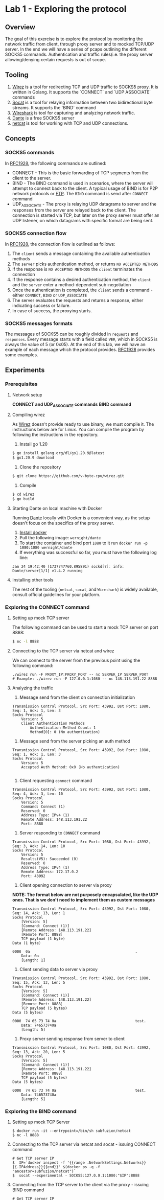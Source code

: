 * Lab 1 - Exploring the protocol
** Overview
The goal of this exercise is to explore the protocol by monitoring the network traffic from client, through proxy server and to mocked TCP/UDP server. In the end we will have a series of pcaps outlining the different SOCKS5 commands. Authentication and traffic rules(i.e. the proxy server allowing/denying certain requests is out of scope.
** Tooling
1. [[https://github.com/v-byte-cpu/wirez][Wirez]] is a tool for redirecting TCP and UDP traffic to SOCKS5 proxy. It is written in Golang. It supports the `CONNECT` and `UDP ASSOCIATE` commands
2. [[https://linux.die.net/man/1/socat][Socat]] is a tool for relaying information between two bidirectional byte streams. It supports the `BIND` command
3. [[https://www.wireshark.org/][Wireshark]] is tool for capturing and analyzing network traffic.
4. [[https://www.inet.no/dante/][Dante]] is a free SOCKS5 server
5. [[https://linux.die.net/man/1/nc][netcat]] is tool for working with TCP and UDP connections.
** Concepts
*** SOCKS5 commands
In [[https://datatracker.ietf.org/doc/html/rfc1928][RFC1928]], the following commands are outlined:
+ CONNECT - This is the basic forwarding of TCP segments from the client to the server.
+ BIND - The BIND command is used in scenarios, where the server will attempt to connect back to the client. A typical usage of BIND is for P2P network protocols or [[https://stackoverflow.com/questions/25092819/when-should-an-ftp-server-connect-to-ftp-client-after-port-command][FTP]]. The ~BIND~ command is send after ~CONNECT~ command
+ UDP_ASSOCIATE - The proxy is relaying UDP datagrams to server and the responses from the server are relayed back to the client. The connection is started via TCP, but later on the proxy server must offer an UDP listener, on which datagrams with specific format are being sent.
*** SOCKS5 connection flow

In [[https://datatracker.ietf.org/doc/html/rfc1928][RFC1928]], the connection flow is outlined as follows:
1. The ~client~ sends a message containing the available authentication methods
2. The ~server~ picks authentication method, or returns ~NO ACCEPTED METHODS~
3. If the response is ~NO ACCEPTED METHODS~ the ~client~ terminates the connection
4. If the response contains a desired authentication method, the ~client~ and the ~server~ enter a method-dependent sub-negotiation
5. Once the authentication is completed, the ~client~ sends a command - either ~CONNECT~, ~BIND~ or ~UDP_ASSOCIATE~
6. The server evaluates the requests and returns a response, either indicating success or failure.
7. In case of success, the proxying starts.
[[./img/socks5_connection_flowchart.png]]
*** SOCKS5 messages formats
The messages of SOCKS5 can be roughly divided in ~requests~ and ~responses~. Every message starts with a field called ~VER~, which in SOCKS5 is always the value of 5 (or 0x05). At the end of this lab, we will have an example of each message which the protocol provides. [[https://datatracker.ietf.org/doc/html/rfc1928][RFC1928]] provides some examples.
** Experiments
*** Prerequisites
**** Network setup
*CONNECT and UDP_ASSOCIATE commands*
[[./img/lab_1_network_setup.png]]
*BIND command*
[[./img/lab_1_network_setup_bind_command.png]]

**** Compiling wirez
As [[https://github.com/v-byte-cpu/wirez][Wirez]] doesn't provide ready to use binary, we must compile it. The instructions below are for Linux. You can compile the program by following the instructions in the repository.
1. Install go 1.20
#+BEGIN_SRC bash
$ go install golang.org/dl/go1.20.9@latest
$ go1.20.9 download
#+END_SRC
2. Clone the repository
#+BEGIN_SRC bash
$ git clone https://github.com/v-byte-cpu/wirez.git
#+END_SRC
3. Compile
#+BEGIN_SRC bash
$ cd wirez
$ go build
#+END_SRC 
**** Starting Dante on local machine with Docker
Running [[https://www.inet.no/dante/][Dante]] locally with Docker is a convenient way, as the setup doesn't focus on the specifics of the proxy server. 
1. [[https://docs.docker.com/engine/install/][Install docker]]
2. Pull the following image: ~wernight/dante~
3. To start the container and bind port ~1080~ to it run ~docker run -p 1080:1080 wernight/dante~
4. If everything was successful so far, you must have the following log line:
#+BEGIN_SRC
Jan 24 19:42:40 (1737747760.895891) sockd[7]: info: Dante/server[1/1] v1.4.2 running
#+END_SRC
**** Installing other tools
The rest of the tooling (~netcat~, ~socat~, and ~Wireshark~) is widely available, consult official guidelines for your platform.
*** Exploring the CONNECT command
**** Setting up mock TCP server
The following command can be used to start a mock TCP server on port 8888:
#+BEGIN_SRC bash
$ nc -l 8888
#+END_SRC
**** Connecting to the TCP server via netcat and wirez
We can connect to the server from the previous point using the following command:
#+BEGIN_SRC
./wirez run -F PROXY_IP:PROXY_PORT -- nc SERVER_IP SERVER_PORT
# Example: ./wirez run -F 127.0.0.1:1080 -- nc 148.113.191.22 8888
#+END_SRC
**** Analyzing the traffic
1. Message send from the client on connection initialization
#+BEGIN_SRC
Transmission Control Protocol, Src Port: 43992, Dst Port: 1080, Seq: 1, Ack: 1, Len: 3
Socks Protocol
    Version: 5
    Client Authentication Methods
        Authentication Method Count: 1
        Method[0]: 0 (No authentication) 
#+END_SRC
2. Message send from the server picking an auth method
#+BEGIN_SRC
Transmission Control Protocol, Src Port: 43992, Dst Port: 1080, Seq: 1, Ack: 1, Len: 3
Socks Protocol
    Version: 5
    Accepted Auth Method: 0x0 (No authentication)

#+END_SRC
3. Client requesting ~connect~ command
#+BEGIN_SRC
Transmission Control Protocol, Src Port: 43992, Dst Port: 1080, Seq: 4, Ack: 3, Len: 10
Socks Protocol
    Version: 5
    Command: Connect (1)
    Reserved: 0
    Address Type: IPv4 (1)
    Remote Address: 148.113.191.22
    Port: 8888
#+END_SRC
4. Server responding to ~CONNECT~ command
#+BEGIN_SRC
Transmission Control Protocol, Src Port: 1080, Dst Port: 43992, Seq: 3, Ack: 14, Len: 10
Socks Protocol
    Version: 5
    Results(V5): Succeeded (0)
    Reserved: 0
    Address Type: IPv4 (1)
    Remote Address: 172.17.0.2
    Port: 43992
#+END_SRC
5. Client opening connection to server via proxy
*NOTE: The format below are not purposely encapsulated, like the UDP ones. That is we don't need to implement them as custom messages*
#+BEGIN_SRC
Transmission Control Protocol, Src Port: 43992, Dst Port: 1080, Seq: 14, Ack: 13, Len: 1
Socks Protocol
    [Version: 5]
    [Command: Connect (1)]
    [Remote Address: 148.113.191.22]
    [Remote Port: 8888]
    TCP payload (1 byte)
Data (1 byte)

0000  0a                                                .
    Data: 0a
    [Length: 1]
#+END_SRC
6. Client sending data to server via proxy
#+BEGIN_SRC
Transmission Control Protocol, Src Port: 43992, Dst Port: 1080, Seq: 15, Ack: 13, Len: 5
Socks Protocol
    [Version: 5]
    [Command: Connect (1)]
    [Remote Address: 148.113.191.22]
    [Remote Port: 8888]
    TCP payload (5 bytes)
Data (5 bytes)

0000  74 65 73 74 0a                                    test.
    Data: 746573740a
    [Length: 5]
#+END_SRC
7. Proxy server sending response from server to client
#+BEGIN_SRC
Transmission Control Protocol, Src Port: 1080, Dst Port: 43992, Seq: 13, Ack: 20, Len: 5
Socks Protocol
    [Version: 5]
    [Command: Connect (1)]
    [Remote Address: 148.113.191.22]
    [Remote Port: 8888]
    TCP payload (5 bytes)
Data (5 bytes)

0000  74 65 73 74 0a                                    test.
    Data: 746573740a
    [Length: 5]
#+END_SRC
*** Exploring the BIND command
**** Setting up mock TCP Server
#+BEGIN_SRC
  $ docker run -it --entrypoint=/bin/sh subfuzion/netcat
  $ nc -l 8888
#+END_SRC
**** Connecting to the TCP server via netcat and socat - issuing CONNECT command
#+BEGIN_SRC
# Get TCP server IP
$  IP=`docker inspect -f '{{range .NetworkSettings.Networks}}{{.IPAddress}}{{end}}' $(docker ps -q -f "ancestor=subfuzion/netcat")`
$  socat --experimental - SOCKS5:127.0.0.1:1080:"$IP":8888
#+END_SRC
**** Connecting from the TCP server to the client via the proxy - issuing BIND command
#+BEGIN_SRC
# Get TCP server IP
$ IP=`docker inspect -f '{{range .NetworkSettings.Networks}}{{.IPAddress}}{{end}}' $(docker ps -q -f "ancestor=subfuzion/netcat")`
$ socat --experimental - SOCKS5-LISTEN:127.0.0.1:1080:"$IP":8888
#+END_SRC
**** Connecting from the mock TCP server to the client via the proxy
#+BEGIN_SRC
$ CONTAINER_ID=(docker ps -q -f "ancestor=subfuzion/netcat)
$ docker exec -it "$CONTAINER_ID" sh
$ nc PROXY_IP PROXY_PORT_FROM_BIND_RESPONSE
#+END_SRC
*note: the PROXY_PORT_FROM_BIND_RESPONSE is obtained from analyzing the response with Wireshark*
**** Analyzing the traffic
*notes:*
*1. The messages which overlap with the ~CONNECT~ command are omitted here*
*2. It appears that the data proxied from the server, to the client (i.e. data send to the binded port) is not encapsulated in protocol-specific message*

1. Bind Request
#+BEGIN_SRC
Transmission Control Protocol, Src Port: 1080, Dst Port: 40264, Seq: 3, Ack: 14, Len: 10
Socks Protocol
    Version: 5
    Results(V5): Succeeded (0)
    Reserved: 0
    Address Type: IPv4 (1)
    Remote Address: 172.17.0.2
    Port: 59073
#+END_SRC
2. Bind response
#+BEGIN_SRC
Transmission Control Protocol, Src Port: 1080, Dst Port: 40264, Seq: 13, Ack: 14, Len: 10
Socks Protocol
    Version: 5
    Results(V5): Succeeded (0)
    Reserved: 0
    Address Type: IPv4 (1)
    Remote Address: 172.17.0.3
    Remote Host Port: 57608
#+END_SRC
*** Exploring the UDP_ASSOCIATE command
**** Setting up mock UDP server
#+BEGIN_SRC
$ nc -lu 8888
#+END_SRC
**** Connecting to the mock UDP server via wirez and netcat
#+BEGIN_SRC
$ ./wirez run -F 127.0.0.1:1080 -- nc -u 148.113.191.22 8888
#+END_SRC

**** Analyzing the traffic
*Note: The UDP request to the server doesn't contain any socks5 specific encapsulatin
1. ~UDP_ASSOCIATE~ command request
#+BEGIN_SRC
Transmission Control Protocol, Src Port: 39302, Dst Port: 1080, Seq: 4, Ack: 3, Len: 10
Socks Protocol
    Version: 5
    Command: UdpAssociate (3)
    Reserved: 0
    Address Type: IPv4 (1)
    Remote Address: 0.0.0.0
    Port: 0
#+END_SRC
2. ~UDP_ASSOCIATE~ command response
#+BEGIN_SRC
Transmission Control Protocol, Src Port: 1080, Dst Port: 39302, Seq: 3, Ack: 14, Len: 10
Socks Protocol
    Version: 5
    Results(V5): Succeeded (0)
    Reserved: 0
    Address Type: IPv4 (1)
    Remote Address: 172.17.0.2
    Port: 36277
#+END_SRC
3. Transfer from client to server via proxy
#+BEGIN_SRC
User Datagram Protocol, Src Port: 33010, Dst Port: 36277
Data (15 bytes)

0000  00 00 00 01 94 71 bf 16 22 b8 74 65 73 74 0a      .....q..".test.
    Data: 000000019471bf1622b8746573740a
    [Length: 15]

#+END_SRC
4. Transfering server response to client via proxy
#+BEGIN_SRC
User Datagram Protocol, Src Port: 36277, Dst Port: 33010
Data (15 bytes)

0000  00 00 00 01 94 71 bf 16 22 b8 74 65 73 74 0a      .....q..".test.
    Data: 000000019471bf1622b8746573740a
    [Length: 15]

#+END_SRC
** Conclusion
*** Observed messages
During the experiments the following messages were observed:
***** Client - Available authentication methods
#+BEGIN_SRC
+----+----------+----------+
|VER | NMETHODS | METHODS  |
+----+----------+----------+
| 1  |    1     | 1 to 255 |
+----+----------+----------+
#+END_SRC
***** Server - Picking selecting authentication method
#+BEGIN_SRC
+----+--------+
|VER | METHOD |
+----+--------+
| 1  |   1    |
+----+--------+
#+END_SRC
***** Commands - Request
#+BEGIN_SRC
+----+-----+-------+------+----------+----------+
|VER | CMD |  RSV  | ATYP | DST.ADDR | DST.PORT |
+----+-----+-------+------+----------+----------+
| 1  |  1  | X'00' |  1   | Variable |    2     |
+----+-----+-------+------+----------+----------+
#+END_SRC
***** Commands - Response
#+BEGIN_SRC
+----+-----+-------+------+----------+----------+
|VER | REP |  RSV  | ATYP | BND.ADDR | BND.PORT |
+----+-----+-------+------+----------+----------+
| 1  |  1  | X'00' |  1   | Variable |    2     |
+----+-----+-------+------+----------+----------+
#+END_SRC
***** Encapsulation for UDP datagram
#+BEGIN_SRC
+----+------+------+----------+----------+----------+
|RSV | FRAG | ATYP | DST.ADDR | DST.PORT |   DATA   |
+----+------+------+----------+----------+----------+
| 2  |  1   |  1   | Variable |    2     | Variable |
+----+------+------+----------+----------+----------+
#+END_SRC
* Lab 2 - Implementing messages
** Overview
The idea here it to implement the messages from lab 1. In Go.
The messages can be roughly divided into three categories - ~requests~, ~response~ and ~data encapsulation~.
Each message must be serializable/deserializable.
The goal is being able to create all the messages in the lab. To accomplish this:
1. Create a method capable of deserializing data received via network to the structure
2. Each individual structure must be serializable with ~ToBytes~ method
** Concepts
*** Encapsulation
Encapsulation is common practice, it can be observed every time a higher-level protocol uses the services of lower-level. For example TCP segments are encapsulated in packages by the IP protocol.
The socks5 proxy encapsulates the data between the client and the proxy server, but the data to the end-server is not subject to encapsulation.

In SOCKS5, encapsulation is used when the data is being transmitted between the client and the proxy. In lab 1, as well as in the RFC it can be observed that the UDP
traffic must be enclosed in specific message, where at the beginning of it, there is information about how it should be proxies, and the data its self is appended at the end.

*** Encoding
The data transmitted over a network rarely matches the data in memory, because of this a set of encoding practices are commonly uses. For example the HTTP protocol uses ~JSON~ for communication between backend and front-end.
The Postgres protocol uses a TLV(Type-Length Value) to send receive commands and transfer data. Certificates are encoded using X509. There are many other ways to encode data.
The core idea in encoding is to encode the in-memory data structure in binary in such way, so that it can be reconstructed at the other end correctly.
SOCKS5 uses fairly static structures for encoding information, most of the fields are with predefined length. The two exceptions are when the ~DST.ADDR~ field is ~FQDN~ and
the data during encapsulation.

*** Message implementation standard
***** Overview
In order for the implementation to be successful:
1. It must implement the ~Message~ interface, by implementing the ~ToBytes~ and ~Deserialize~ methods.
2. It must be tested that it returns ~error~ if the ~VER~ field is incorrect, or the auth methods are invalid(e.g. the number is not assigned by IANA)
3. It must have tests for benchmarking the ~ToBytes~ and ~Deserialize~ methods.
4. It must be fuzz-tested, interesting scenarios must be added to the fuzzing function, if any. Fuzzing for a few seconds(30) should be enough.
5. The "happy paths" must be covered by unit tests
6. Each file must contain information about the message, at the very least the message format, quoted from the results from Lab-1

In the next section, the implementation for the first message exchanged by the protocol (available authentication methods) will be implemented

***** Example - Implementing the ~Message~ interface
In the next two sections, I will cover the implementation of the ~Message~ interface, which states the each message must have two methods - ~ToBytes~ and ~Deserialize~.
The idea of those methods is to either transform from or to binary/bytes. This conversation is done without any new instances of the ~struct~. That is, the ~Deserialize~ method
is mutating the structure. The ~ToBytes~ is returning a byte array, without modifying the instance in any way.

The ~struct~ looks like this:
#+BEGIN_SRC
type AvailableAuthMethods struct {
	methods []uint16 // note that this field is privated
}

// Getter
func (m *AvailableAuthMethods) Methods() []uint16 {
	return m.methods
}
// Setter, basically checks if the message is known(i.e. defined by IANA), if so it appends it, error otherwise
func (m *AvailableAuthMethods) AddMethods(method uint16) error {
	if method > JsonParameterBlock || method == Unassigned {
		return messages.UnknownAuthMethodError{Method: method}
	}
	m.methods = append(m.methods, method)
	return nil
}

#+END_SRC
****** Example - Implementing the ~ToBytes~ function
#+BEGIN_SRC
func (m *AvailableAuthMethods) ToBytes() []byte {
	typesBytes := make([]byte, 0)
	for _, method := range m.methods {
		typesBytes = append(typesBytes, byte(method))
	}
	headersBytes := []byte{messages.PROTOCOL_VERSION, byte(len(m.methods))}
	return append(headersBytes, typesBytes...)
}
#+END_SRC
****** Example - Implementing the ~Deserialize~ function
#+BEGIN_SRC
func (m *AvailableAuthMethods) Deserialize(buf []byte) error {
	if len(buf) < 3 { // it doesn't make sense to have less than that, as a single auth method + length + protocol version will be 3 bytes
		return messages.MalformedMessageError{}
	}
	if buf[MESSAGE_VERSION_INDEX] != messages.PROTOCOL_VERSION {
		return messages.MismatchedSocksVersionError{}
	}
	authMethodsCount := uint16(buf[MESSAGE_AVAIL_METHODS_INDEX])
	lastAuthMethodIndex := int(MESSAGE_AUTH_METHODS_START_INDEX + authMethodsCount)
	if lastAuthMethodIndex >= len(buf) { // make sure we are not out reaching the array
		return messages.MalformedMessageError{}
	}
	for i := MESSAGE_AUTH_METHODS_START_INDEX; i < lastAuthMethodIndex; i++ {
		currentAuthMethod := uint16(buf[i])
		if err := m.AddMethods(currentAuthMethod); err != nil {
			return err
		}
	}
	return nil
}
#+END_SRC
***** Example - Unit testing good paths
Only single unit test is covered, together with the primary helper function.
#+BEGIN_SRC
func getCorrectBytes(methods []uint16) []byte {
	methodsByte := make([]byte, 0)
	for _, method := range methods {
		methodsByte = append(methodsByte, byte(method))
	}
	return append([]byte{0x05, byte(len(methods))}, methodsByte...)
}
func TestAvailableAuthMethods_Deserialize_Single_Method(t *testing.T) {
	validMethods := []uint16{0, 1, 2, 3, 5, 6, 7, 8, 9} // all except 4, as defined by IANA
	for _, method := range validMethods {
		singleMethod := AvailableAuthMethods{}
		err := singleMethod.Deserialize(getCorrectBytes([]uint16{method}))
		if err != nil {
			t.Fatal("Failed to deserialize correctly", method, err)
		}
	}
}
#+END_SRC
***** Example - Benchmarking
#+BEGIN_SRC
 func BenchmarkAvailableAuthMethods_Deserialize_Single_Method(b *testing.B) {
	req := []byte{0x05, 0x01, 0x01}
	for i := 0; i < b.N; i++ {
		msg := AvailableAuthMethods{}
		_ = msg.Deserialize(req)
	}
}
#+END_SRC
***** Example - Fuzzing
#+BEGIN_SRC

func FuzzAvailableAuthMethods_DeserializeDeserialized(f *testing.F) {
	f.Add([]byte{}) // this is how one adds specific confition
	f.Add([]byte{0x00, 0x05, 0x01}) // in case the size of the methods doesn't match the actual size send
	f.Fuzz(func(t *testing.T, data []byte) {
		msg := AvailableAuthMethods{}
		err := msg.Deserialize(data)
		if err != nil && !isKnownError(err) {
			t.Fatalf("Unexpected error %v with data %+v", err, data)
		}
	})
}
// quite ugly function which checks if the error is expected. Those were created by manually reasoning about what must be returned.
// For more complex functions it can be done based on experimentation(run fuzzing, check if error is ok, add to list or fix)
func isKnownError(err error) bool {
	return strings.Contains(err.Error(), "Mismatched socks version") ||
		strings.Contains(err.Error(), "Unknown auth method") ||
		strings.Contains(err.Error(), "Message is malformed")
}

#+END_SRC
** Experiments
*** Example message - Available authentication methods
* Lab 3 - Implementing SOCKS5 Client CONNECT Command
** Overview
The goal here is to implement a client using the ~messages~ developed in Lab 2, which will connect to ~Dante~ and send request to mock TCP server(via the proxy server).
Authentication will not be included
** Experiments
*** Prerequisites
**** Network setup
[[./img/lab_3_network_setup.png]]
*** Client states
#+BEGIN_SRC
const (
	PendingAuthMethods          ConnectionState = iota
	ExpectingAcceptedAuthMethod ConnectionState = iota
	PendingAuthentication       ConnectionState = iota
	Authenticated               ConnectionState = iota
	CommandRequested            ConnectionState = iota
	CommandAccepted             ConnectionState = iota
	Closed                      ConnectionState = iota
	Errored                     ConnectionState = iota
)
#+END_SRC

The states go from smaller to larger, that is you cannot go back from ~Authenticated~ back to ~PendingAuthMethods~. As a result the following getters and setters are used
in the client implementation:
#+BEGIN_SRC
func (client *Socks5Client) State() ConnectionState {
	return client.state
}

func (client *Socks5Client) setState(newState ConnectionState) error {
	if client.state > newState {
		return errors.New(fmt.Sprintf("cannot transition from %v to %v", client.state, newState))
	}
	client.state = newState
	return nil
}

func (client *Socks5Client) setError(err error) {
	client.err = err
	client.state = Errored
}
#+END_SRC
**** Sending Auth request
*** Handling authentication
#+BEGIN_SRC
func (client *Socks5Client) Connect(authMethods []uint16) error {
// Prepare message
        aam := available_auth_methods.AvailableAuthMethods{}

	if err := aam.AddMultipleMethods(authMethods); err != nil {
		client.setError(err)
		return err
	}
// Send message
	_, err := client.tcpConn.Write(aam.ToBytes())
	if err != nil {
		client.setError(err)
		return err
	}
	client.setState(ExpectingAcceptedAuthMethod)
// Read response back
	return client.handleAuth()
}

func (client *Socks5Client) handleAuth() error {
// Make sure we are in correct state
	if client.state != ExpectingAcceptedAuthMethod {
		return errors.New("client is not expecting accepted auth clients")
	}
// Read data from proxy server and deserialize to message
	buf := make([]byte, 64)
	_, err := client.tcpConn.Read(buf)
	if err != nil {
		client.setError(err)
		return err
	}
	acceptedMethod := accept_auth_method.AcceptAuthMethod{}
	if err := acceptedMethod.Deserialize(buf); err != nil {
		client.setError(err)
		return err
	}
// Confirm that the server doesn't require authentication, as that is the only thing we support so far.
	if acceptedMethod.Method() != shared.NoAuthRequired {
		return client.setState(PendingAuthentication)
	}
// Change state to authenticated (happens if all went ok until this point, otherwise the state won't be changed, ~we must have returned earlier!~)
	return client.setState(Authenticated)
}
#+END_SRC

*** Handling Connect command
#+BEGIN_SRC
func (client *Socks5Client) ConnectRequest(addr string, port uint16) (string, uint16, error) {
	if client.state != Authenticated {
		return "", 0, errors.New("client is not authenticated")
	}
	commandRequest := command_request.CommandRequest{}
	commandRequest.CMD = shared.CONNECT
	commandRequest.DST_ADDR = shared.DstAddr{Value: addr, Type: shared.ATYP_IPV4}
	commandRequest.DST_PORT = port
	req, err := commandRequest.ToBytes()

	if err != nil {
		return "", 0, err
	}
	_, err = client.tcpConn.Write(req)
	if err != nil {
		client.setError(err)
		return "", 0, err
	}
	client.setState(CommandRequested)
	addrProxy, portProxy, err := client.handleCommandResponse()
	if err != nil {
		client.setError(err)
		return "", 0, err
	}
	return addrProxy, portProxy, nil
}

func (client *Socks5Client) handleCommandResponse() (string, uint16, error) {
	if client.State() != CommandRequested {
		return "", 0, errors.New("client is has not requested command")
	}
	commandResponse, err := waitForServerCommandResponse(client.tcpConn)
	if err != nil {
		client.setError(err)
		return "", 0, err
	}
	if err := isCommandSuccessful(commandResponse); err != nil {
		client.setError(err)
		return "", 0, err
	}

	client.setState(CommandAccepted)
	return commandResponse.BND_ADDR.Value, commandResponse.BND_PORT, nil
}

func isCommandSuccessful(cmd *command_response.CommandResponse) error {
	if cmd.Status != command_response.Success {
		errMsg := fmt.Sprintf("server didn't respond with success, responed with %v", cmd.Status)
		return errors.New(errMsg)
	}
	return nil
}

func waitForServerCommandResponse(client net.Conn) (*command_response.CommandResponse, error) {
	buf := make([]byte, 64)
	_, err := client.Read(buf)
	if err != nil {
		return nil, err
	}

	commandResponse := command_response.CommandResponse{}
	err = commandResponse.Deserialize(buf)
	if err != nil {
		return nil, err
	}
	return &commandResponse, nil
}
#+END_SRC
*** Sending and receiving data
#+BEGIN_SRC
func (client *Socks5Client) GetReaderWriter() (io.ReadWriter, error) {
	if client.state != CommandAccepted {
		return nil, errors.New("the server has not accepted any command")
	}
	return client.tcpConn, nil
}

// ... Setup connection, send command request etc...
        rw, err := client.GetReaderWriter()
	if err != nil {
		t.Fatalf("%v", err)
	}
	testString := "Hello"
	_, err = rw.Write([]byte(testString))
	if err != nil {
		t.Fatalf("Failed writing to mock server, reason: %v", err)
	}

	buf := make([]byte, 1024)
	n, err := rw.Read(buf)
// ... close the connection?

func (client *Socks5Client) Close() error {
	client.setState(Closed)
	return client.tcpConn.Close()
}
#+END_SRC
* Lab 4 - Implemting SOCKS5 Client BIND Command
** Overview
In this lab the client will be extended to support the BIND command
** Concepts
*** Connection setup and traffic flow
:[[./img/lab_4_flow.png]]
The connect command requires the server to establish connection back to the client.
The flow is as follows:
1. The client opens sends a CONNECT command to the proxy server.
1.1. The proxy server establishes TCP connection to the server and returns SUCCESS to the client
2. In a separated TCP connection the client sends a BIND command to the server
2.1 The proxy server starts a listener and returns the info to the client
3. The client sends the information about the listener from point 2.2 to the server
4. The server establishes connection to the proxy server
4.1 The proxy server notifies the client that a connection to the listener was established
4.2 The proxy server transfers the data(send by the server) to the client
** Experiments
*** Handling Bind command
#+BEGIN_SRC
func (client *Socks5Client) BindRequest(addr string, port uint16) (string, uint16, error) {
	if client.state != Authenticated {
		return "", 0, errors.New("client is not authenticated")
	}
	commandRequest := command_request.CommandRequest{}
	commandRequest.CMD = shared.BIND
	commandRequest.DST_ADDR = shared.DstAddr{Value: addr, Type: shared.ATYP_IPV4}
	commandRequest.DST_PORT = port
	req, err := commandRequest.ToBytes()

	if err != nil {
		return "", 0, err
	}
	_, err = client.tcpConn.Write(req)
	if err != nil {
		client.setError(err)
		return "", 0, err
	}

	client.setState(CommandRequested)
	addrProxy, portProxy, err := client.handleCommandResponse()
	if err != nil {
		client.setError(err)
		return "", 0, err
	}
	client.setState(CommandAccepted)
	return addrProxy, portProxy, err
}


// NOTE: Those are the same as the ones for connect command. Added for completeness
func (client *Socks5Client) handleCommandResponse() (string, uint16, error) {
	if client.State() != CommandRequested {
		return "", 0, errors.New("client is has not requested command")
	}
	commandResponse, err := waitForServerCommandResponse(client.tcpConn)
	if err != nil {
		client.setError(err)
		return "", 0, err
	}
	if err := isCommandSuccessful(commandResponse); err != nil {
		client.setError(err)
		return "", 0, err
	}

	client.setState(CommandAccepted)
	return commandResponse.BND_ADDR.Value, commandResponse.BND_PORT, nil
}

func isCommandSuccessful(cmd *command_response.CommandResponse) error {
	if cmd.Status != command_response.Success {
		errMsg := fmt.Sprintf("server didn't respond with success, responed with %v", cmd.Status)
		return errors.New(errMsg)
	}
	return nil
}
#+END_SRC
*** Mock TCP server
#+BEGIN_SRC
// USAGE
	// Send proxy address to server
	rwConn, err := connectClient.GetReaderWriter()
	rwConn.Write([]byte(addrProxy + ":" + strconv.Itoa(int(portProxy))))
	buf := make([]byte, 1024)
	n, err := rwConn.Read(buf)
	if string(buf[:n]) != serverRequestResponse {
		t.Fatalf("Expected server to response with %v", serverRequestResponse)
	}
// ...
        rwBind, err := bindClient.GetReaderWriter()
  	n, err = rwBind.Read(buf2)
	if string(buf2[:n]) != serverResponse {
		t.Fatalf("Expected server to send with TEST, got %v", string(buf2[:n]))
	}
// SERVER


func startServer() net.Addr {
	srv, err := net.Listen("tcp4", "127.0.0.1:4440")
	if err != nil {
		panic(err)
	}

	go func() {
		client, err := srv.Accept()
		if err != nil {
			panic(err)
		}
		buf := make([]byte, 1024)
		n, err := client.Read(buf)
		if err != nil {
			panic(err)
		}
		conn, err := connectBackToClient(string(buf[:n]))
		if err != nil {
			panic(err)
		}
		client.Write([]byte(serverRequestResponse)) // Send to the client-initated connection
		conn.Write([]byte(serverResponse))  // Send to the server-initiated connection 
		conn.Close()
		client.Close()
	}()
	return srv.Addr()
}

func connectBackToClient(addr string) (*net.TCPConn, error) {
	tcpAddr, err := net.ResolveTCPAddr("tcp", addr)
	if err != nil {
		return nil, err
	}
	conn, err := net.DialTCP("tcp", nil, tcpAddr)
	if err != nil {
		return nil, err
	}
	serverConnectedWithPort = uint16(conn.LocalAddr().(*net.TCPAddr).Port)
	return conn, nil
}

#+END_SRC

* Lab 5 - Implemting SOCKS5 UDP ASSOCIATE Command
* Lab 6 - Implementing SOCKS5 Server CONNECT Command
* Lab 7 - Implementing SOCKS5 Server BIND Command
* Lab 8 - Implementing SOCKS5 Server UDP ASSOCIATE Command
* Lab 9 - Refactoring SOCKS5 to support username/password authentication method
